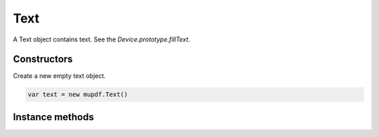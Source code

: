 .. default-domain:: js

.. highlight:: javascript

Text
====

A Text object contains text. See the `Device.prototype.fillText`.

Constructors
------------

.. class:: Text()

	Create a new empty text object.

	.. code-block::

		var text = new mupdf.Text()

Instance methods
----------------

.. method:: Text.prototype.getBounds(strokeState, transform)

	Get the bounds of the instance.

	:param StrokeState strokeState: The stroking state.
	:param Matrix transform: The transformation matrix.

.. method:: Text.prototype.showGlyph(font, trm, gid, uni, wmode)

	Add a glyph to the text object.

	Transform is the text matrix, specifying font size and glyph location.
	For example: ``[size, 0, 0, -size, x, y]``.

	Glyph and unicode may be ``-1`` for n-to-m cluster mappings. For
	example, the "fi" ligature would be added in two steps: first the glyph
	for the 'fi' ligature and the unicode value for 'f'; then glyph ``-1``
	and the unicode value for 'i'.

	:param Font font: Font object.
	:param Matrix trm: Transformation matrix.
	:param number gid: Glyph id.
	:param number uni: Unicode codepoint.
	:param number wmode: ``0`` (default) for horizontal writing, and ``1`` for vertical writing.

	.. code-block::

		text.showGlyph(new mupdf.Font("Times-Roman"), mupdf.Matrix.identity, 21, 0x66, 0)
		text.showGlyph(new mupdf.Font("Times-Roman"), mupdf.Matrix.identity, -1, 0x69, 0)

.. method:: Text.prototype.showString(font, trm, str, wmode)

	Add a simple string to this Text object. Will do font substitution if the font does not have all the unicode characters required.

	:param Font font: Font object.
	:param Matrix trm: Transformation matrix.
	:param string str: Content for Text object.
	:param number wmode: ``0`` (default) for horizontal writing, and ``1`` for vertical writing.

	.. code-block::

		text.showString(new mupdf.Font("Times-Roman"), mupdf.Matrix.identity, "Hello World")

.. method:: Text.prototype.walk(walker)

	:param TextWalker walker: Function with protocol methods, see example below for details.

	.. code-block::

		function print(...args) {
			console.log(args.join(" "))
		}

		var textPrinter = {
			beginSpan: function (f, m, wmode, bidi, dir, lang) {
				print("beginSpan", f, m, wmode, bidi, dir, Q(lang))
			},
			showGlyph: function (f, m, g, u, v, b) { print("glyph", f, m, g, String.fromCodePoint(u), v, b) },
			endSpan: function () { print("endSpan") }
		}

		var traceDevice = {
			fillText: function (text, ctm, colorSpace, color, alpha) {
				print("fillText", ctm, colorSpace, color, alpha)
				text.walk(textPrinter)
			},
			clipText: function (text, ctm) {
				print("clipText", ctm)
				text.walk(textPrinter)
			},
			strokeText: function (text, stroke, ctm, colorSpace, color, alpha) {
				print("strokeText", Q(stroke), ctm, colorSpace, color, alpha)
				text.walk(textPrinter)
			},
			clipStrokeText: function (text, stroke, ctm) {
				print("clipStrokeText", Q(stroke), ctm)
				text.walk(textPrinter)
			},
			ignoreText: function (text, ctm) {
				print("ignoreText", ctm)
				text.walk(textPrinter)
			}
		}

		var doc = mupdf.PDFDocument.openDocument(fs.readFileSync("test.pdf"), "application/pdf")
		var page = doc.loadPage(0)
		var device = new mupdf.Device(traceDevice)
		page.run(device, mupdf.Matrix.identity)
